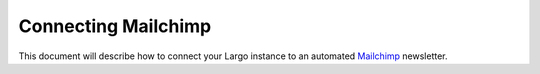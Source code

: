 Connecting Mailchimp
====================

This document will describe how to connect your Largo instance to an automated `Mailchimp`_ newsletter.

.. _Mailchimp : http://mailchimp.com